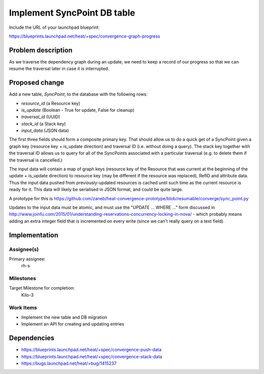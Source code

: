 ..
 This work is licensed under a Creative Commons Attribution 3.0 Unported
 License.

 http://creativecommons.org/licenses/by/3.0/legalcode

..
 This template should be in ReSTructured text. The filename in the git
 repository should match the launchpad URL, for example a URL of
 https://blueprints.launchpad.net/heat/+spec/awesome-thing should be named
 awesome-thing.rst .  Please do not delete any of the sections in this
 template.  If you have nothing to say for a whole section, just write: None
 For help with syntax, see http://sphinx-doc.org/rest.html
 To test out your formatting, see http://www.tele3.cz/jbar/rest/rest.html

============================
Implement SyncPoint DB table
============================

Include the URL of your launchpad blueprint:

https://blueprints.launchpad.net/heat/+spec/convergence-graph-progress

Problem description
===================

As we traverse the dependency graph during an update, we need to keep a record
of our progress so that we can resume the traversal later in case it is
interrupted.

Proposed change
===============

Add a new table, `SyncPoint`, to the database with the following rows:

- `resource_id` (a Resource key)
- `is_update` (Boolean - True for update, False for cleanup)
- `traversal_id` (UUID)
- `stack_id` (a Stack key)
- `input_data` (JSON data)

The first three fields should form a composite primary key. That should allow
us to do a quick get of a SyncPoint given a graph key (resource key + is_update
direction) and traversal ID (i.e.  without doing a query). The stack key
together with the traversal ID allows us to query for all of the SyncPoints
associated with a particular traversal (e.g.  to delete them if the traversal
is cancelled.)

The input data will contain a map of graph keys (resource key of the Resource
that was current at the beginning of the update + is_update direction) to
resource key (may be different if the resource was replaced), RefID and
attribute data. Thus the input data pushed from previously-updated resources is
cached until such time as the current resource is ready for it. This data will
likely be serialised in JSON format, and could be quite large.

A prototype for this is
https://github.com/zaneb/heat-convergence-prototype/blob/resumable/converge/sync_point.py

Updates to the input data must be atomic, and must use the "UPDATE ... WHERE
..." form discussed in
http://www.joinfu.com/2015/01/understanding-reservations-concurrency-locking-in-nova/
- which probably means adding an extra integer field that is incremented on
every write (since we can't really query on a text field).

Implementation
==============

Assignee(s)
-----------

Primary assignee:
  rh-s

Milestones
----------

Target Milestone for completion:
  Kilo-3

Work Items
----------

- Implement the new table and DB migration
- Implement an API for creating and updating entries

Dependencies
============

- https://blueprints.launchpad.net/heat/+spec/convergence-push-data
- https://blueprints.launchpad.net/heat/+spec/convergence-stack-data
- https://bugs.launchpad.net/heat/+bug/1415237
